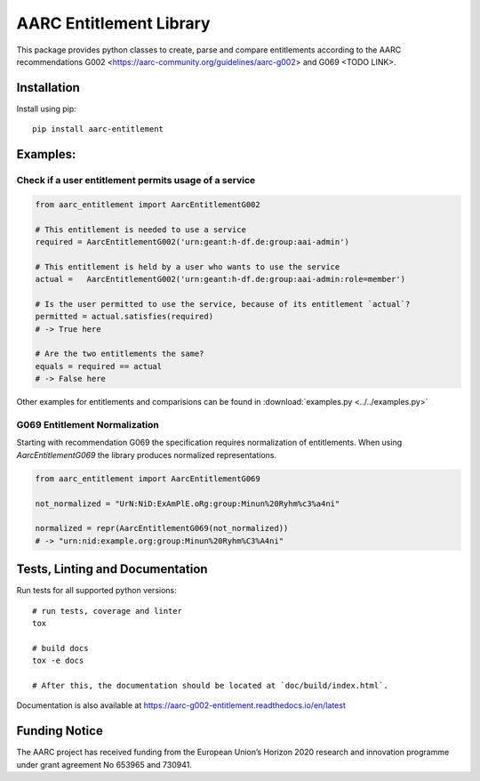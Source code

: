 AARC Entitlement Library
========================

This package provides python classes to create, parse and compare entitlements according
to the AARC recommendations G002 <https://aarc-community.org/guidelines/aarc-g002> and G069 <TODO LINK>.

Installation
------------
Install using pip::

    pip install aarc-entitlement


Examples:
--------

Check if a user entitlement permits usage of a service
______________________________________________________
.. code-block:: python

    from aarc_entitlement import AarcEntitlementG002

    # This entitlement is needed to use a service
    required = AarcEntitlementG002('urn:geant:h-df.de:group:aai-admin')

    # This entitlement is held by a user who wants to use the service
    actual =   AarcEntitlementG002('urn:geant:h-df.de:group:aai-admin:role=member')

    # Is the user permitted to use the service, because of its entitlement `actual`?
    permitted = actual.satisfies(required)
    # -> True here

    # Are the two entitlements the same?
    equals = required == actual
    # -> False here

Other examples for entitlements and comparisions can be found in :download:`examples.py <../../examples.py>`

G069 Entitlement Normalization
______________________________
Starting with recommendation G069 the specification requires normalization of entitlements.
When using `AarcEntitlementG069` the library produces normalized representations.

.. code-block:: python

    from aarc_entitlement import AarcEntitlementG069

    not_normalized = "UrN:NiD:ExAmPlE.oRg:group:Minun%20Ryhm%c3%a4ni"

    normalized = repr(AarcEntitlementG069(not_normalized))
    # -> "urn:nid:example.org:group:Minun%20Ryhm%C3%A4ni"

Tests, Linting and Documentation
--------------------------------
Run tests for all supported python versions::

    # run tests, coverage and linter
    tox

    # build docs
    tox -e docs

    # After this, the documentation should be located at `doc/build/index.html`.

Documentation is also available at https://aarc-g002-entitlement.readthedocs.io/en/latest


Funding Notice
--------------
The AARC project has received funding from the European Union’s Horizon
2020 research and innovation programme under grant agreement No 653965 and
730941.
